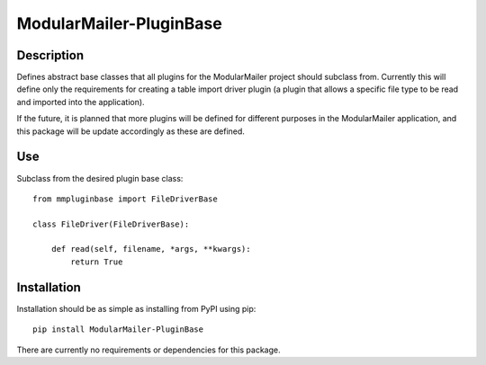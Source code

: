 ModularMailer-PluginBase
========================

Description
-----------
Defines abstract base classes that all plugins for the ModularMailer project should subclass from. Currently this will define only the requirements for creating a table import driver plugin (a plugin that allows a specific file type to be read and imported into the application).

If the future, it is planned that more plugins will be defined for different purposes in the ModularMailer application, and this package will be update accordingly as these are defined.

Use
---
Subclass from the desired plugin base class::

    from mmpluginbase import FileDriverBase

    class FileDriver(FileDriverBase):

        def read(self, filename, *args, **kwargs):
            return True

Installation
------------
Installation should be as simple as installing from PyPI using pip::

    pip install ModularMailer-PluginBase

There are currently no requirements or dependencies for this package.
